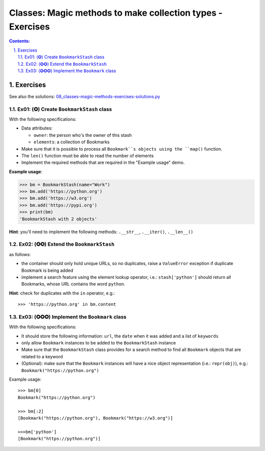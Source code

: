 ================================================================================
Classes: Magic methods to make collection types - Exercises
================================================================================

.. sectnum::
   :start: 1
   :suffix: .
   :depth: 2

.. contents:: Contents:
   :depth: 2
   :backlinks: entry
   :local:


Exercises
================================================================================

See also the solutions: `08_classes-magic-methods-exercises-solutions.py <08_classes-magic-methods-exercises-solutions.py>`_

Ex01: (✪) Create ``BookmarkStash`` class
--------------------------------------------------------------------------------

With the following specifications:

- Data attributes:

  - ``owner``: the person who's the owner of this stash
  - ``elements``: a collection of Bookmarks

- Make sure that it is possible to process all ``Bookmark``s objects using the
  ``map()`` function.
- The ``len()`` function must be able to read the number of elements
- Implement the required methods that are required in the "Example usage"
  demo.


**Example usage**:

.. code:: python
   :class: pycon

   >>> bm = BookmarkStash(name="Work")
   >>> bm.add('https://python.org')
   >>> bm.add('https://w3.org')
   >>> bm.add('https://pypi.org')
   >>> print(bm)
   'BookmarkStash with 2 objects'


**Hint**: you'll need to implement the following methods: ``.__str__``,
``.__iter()``, ``.__len__()``


Ex02: (✪✪) Extend the ``BookmarkStash``
--------------------------------------------------------------------------------

as follows:

- the container should only hold unique URLs, so no duplicates, raise
  a ``ValueError`` exception if duplicate Bookmark is being added
- implement a search feature using the element lookup operator, i.e.:
  ``stash['python']`` should return all Bookmarks, whose URL contains the
  word ``python``.

**Hint**: check for duplicates with the ``in`` operator, e.g.: ::

 >>> 'https://python.org' in bm.content


Ex03: (✪✪✪) Implement the ``Bookmark`` class
--------------------------------------------------------------------------------

With the following specifications:

- It should store the following information: ``url``, the ``date`` when it was
  added and a list of ``keywords``
- only allow ``Bookmark`` instances to be added to the ``BookmarkStash``
  instance
- Make sure that the ``BookmarkStash`` class provides for a search method to
  find all ``Bookmark`` objects that are related to a keyword
- (Optional): make sure that the ``Bookmark`` instances will have a nice
  object representation (i.e.: ``repr(obj)``), e.g.:
  ``Bookmark("https://python.org")``

Example usage: ::

 >>> bm[0]
 Bookmark("https://python.org")

 >>> bm[:2]
 [Bookmark("https://python.org"), Bookmark("https://w3.org")]

 >>>bm['python']
 [Bookmark("https://python.org")]



.. vim: filetype=rst textwidth=78 foldmethod=syntax foldcolumn=3 wrap
.. vim: linebreak ruler spell spelllang=en showbreak=… shiftwidth=3 tabstop=3
